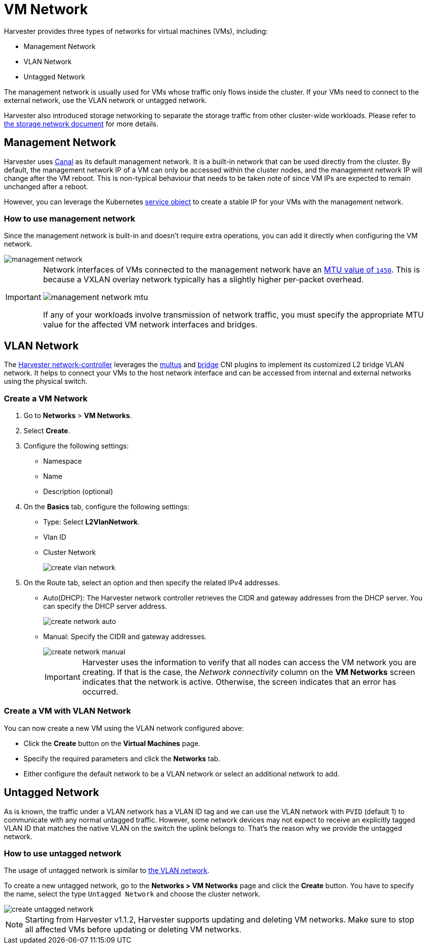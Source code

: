= VM Network

Harvester provides three types of networks for virtual machines (VMs), including:

* Management Network
* VLAN Network
* Untagged Network

The management network is usually used for VMs whose traffic only flows inside the cluster. If your VMs need to connect to the external network, use the VLAN network or untagged network.

Harvester also introduced storage networking to separate the storage traffic from other cluster-wide workloads. Please refer to xref:./storage-network.adoc[the storage network document] for more details.

== Management Network

Harvester uses https://projectcalico.docs.tigera.io/getting-started/kubernetes/flannel/flannel[Canal] as its default management network. It is a built-in network that can be used directly from the cluster.
By default, the management network IP of a VM can only be accessed within the cluster nodes, and the management network IP will change after the VM reboot. This is non-typical behaviour that needs to be taken note of since VM IPs are expected to remain unchanged after a reboot.

However, you can leverage the Kubernetes https://kubevirt.io/user-guide/virtual_machines/service_objects/[service object] to create a stable IP for your VMs with the management network.

=== How to use management network

Since the management network is built-in and doesn't require extra operations, you can add it directly when configuring the VM network.

image::networking/management-network.png[]

[IMPORTANT]
====
Network interfaces of VMs connected to the management network have an https://docs.tigera.io/calico/latest/networking/configuring/mtu#determine-mtu-size[MTU value of `1450`]. This is because a VXLAN overlay network typically has a slightly higher per-packet overhead.

image::networking/management-network-mtu.png[]

If any of your workloads involve transmission of network traffic, you must specify the appropriate MTU value for the affected VM network interfaces and bridges.
====

== VLAN Network

The https://github.com/harvester/harvester-network-controller[Harvester network-controller] leverages the https://github.com/k8snetworkplumbingwg/multus-cni[multus] and https://www.cni.dev/plugins/current/main/bridge/[bridge] CNI plugins to implement its customized L2 bridge VLAN network. It helps to connect your VMs to the host network interface and can be accessed from internal and external networks using the physical switch.

=== Create a VM Network

. Go to *Networks* > *VM Networks*.
. Select *Create*.
. Configure the following settings:
 ** Namespace
 ** Name
 ** Description (optional)
. On the *Basics* tab, configure the following settings:
 ** Type: Select *L2VlanNetwork*.
 ** Vlan ID
 ** Cluster Network
+
image::networking/create-vlan-network.png[]
. On the Route tab, select an option and then specify the related IPv4 addresses.
 ** Auto(DHCP): The Harvester network controller retrieves the CIDR and gateway addresses from the DHCP server. You can specify the DHCP server address.
+
image::networking/create-network-auto.png[]
 ** Manual: Specify the CIDR and gateway addresses.
+
image::networking/create-network-manual.png[]
+
[IMPORTANT]
====
Harvester uses the information to verify that all nodes can access the VM network you are creating. If that is the case, the _Network connectivity_ column on the *VM Networks* screen indicates that the network is active. Otherwise, the screen indicates that an error has occurred.
====

=== Create a VM with VLAN Network

You can now create a new VM using the VLAN network configured above:

* Click the *Create* button on the *Virtual Machines* page.
* Specify the required parameters and click the *Networks* tab.
* Either configure the default network to be a VLAN network or select an additional network to add.

== Untagged Network

As is known, the traffic under a VLAN network has a VLAN ID tag and we can use the VLAN network with `PVID` (default 1) to communicate with any normal untagged traffic. However, some network devices may not expect to receive an explicitly tagged VLAN ID that matches the native VLAN on the switch the uplink belongs to. That's the reason why we provide the untagged network.

=== How to use untagged network

The usage of untagged network is similar to xref:./vm-network.adoc#_vlan_network[the VLAN network].

To create a new untagged network, go to the **Networks > VM Networks** page and click the *Create* button. You have to specify the name, select the type `Untagged Network` and choose the cluster network.

image::networking/create-untagged-network.png[]

[NOTE]
====
Starting from Harvester v1.1.2, Harvester supports updating and deleting VM networks. Make sure to stop all affected VMs before updating or deleting VM networks.
====